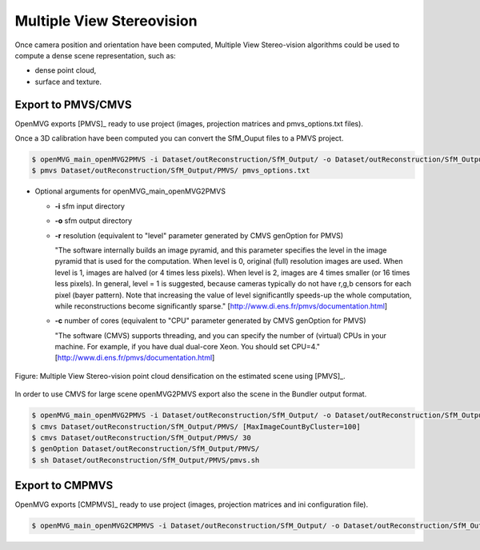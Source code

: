 
*************************************
Multiple View Stereovision
*************************************

Once camera position and orientation have been computed, Multiple View Stereo-vision algorithms could be used 
to compute a dense scene representation, such as:

- dense point cloud,
- surface and texture.


Export to PMVS/CMVS
========================

OpenMVG exports [PMVS]_ ready to use project (images, projection matrices and pmvs_options.txt files).

Once a 3D calibration have been computed you can convert the SfM_Ouput files to a PMVS project.

.. code-block:: c++

  $ openMVG_main_openMVG2PMVS -i Dataset/outReconstruction/SfM_Output/ -o Dataset/outReconstruction/SfM_Output/
  $ pmvs Dataset/outReconstruction/SfM_Output/PMVS/ pmvs_options.txt
  
- Optional arguments for openMVG_main_openMVG2PMVS
 
  - **-i** sfm input directory
  - **-o** sfm output directory
  - **-r** resolution (equivalent to "level" parameter generated by CMVS genOption for PMVS)
   
    "The software internally builds an image pyramid, and this parameter specifies the level in the 
    image pyramid that is used for the computation. When level is 0, original (full) resolution images are used. 
    When level is 1, images are halved (or 4 times less pixels). When level is 2, images are 4 times smaller (or 16 times less pixels). 
    In general, level = 1 is suggested, because cameras typically do not have r,g,b censors for each pixel (bayer pattern). 
    Note that increasing the value of level significantlly speeds-up the whole computation, 
    while reconstructions become significantly sparse." [http://www.di.ens.fr/pmvs/documentation.html]
    
  - **-c** number of cores (equivalent to "CPU" parameter generated by CMVS genOption for PMVS)
  
    "The software (CMVS) supports threading, and you can specify the number of (virtual) CPUs in your machine. 
    For example, if you have dual dual-core Xeon. You should set CPU=4." [http://www.di.ens.fr/pmvs/documentation.html]



.. figure:: resultOutput.png
   :align: center

   Figure: Multiple View Stereo-vision point cloud densification on the estimated scene using [PMVS]_.

In order to use CMVS for large scene openMVG2PMVS export also the scene in the Bundler output format.

.. code-block:: c++

  $ openMVG_main_openMVG2PMVS -i Dataset/outReconstruction/SfM_Output/ -o Dataset/outReconstruction/SfM_Output/
  $ cmvs Dataset/outReconstruction/SfM_Output/PMVS/ [MaxImageCountByCluster=100]
  $ cmvs Dataset/outReconstruction/SfM_Output/PMVS/ 30
  $ genOption Dataset/outReconstruction/SfM_Output/PMVS/
  $ sh Dataset/outReconstruction/SfM_Output/PMVS/pmvs.sh


Export to CMPMVS
========================

OpenMVG exports [CMPMVS]_ ready to use project (images, projection matrices and ini configuration file).

.. code-block:: c++

  $ openMVG_main_openMVG2CMPMVS -i Dataset/outReconstruction/SfM_Output/ -o Dataset/outReconstruction/SfM_Output/

